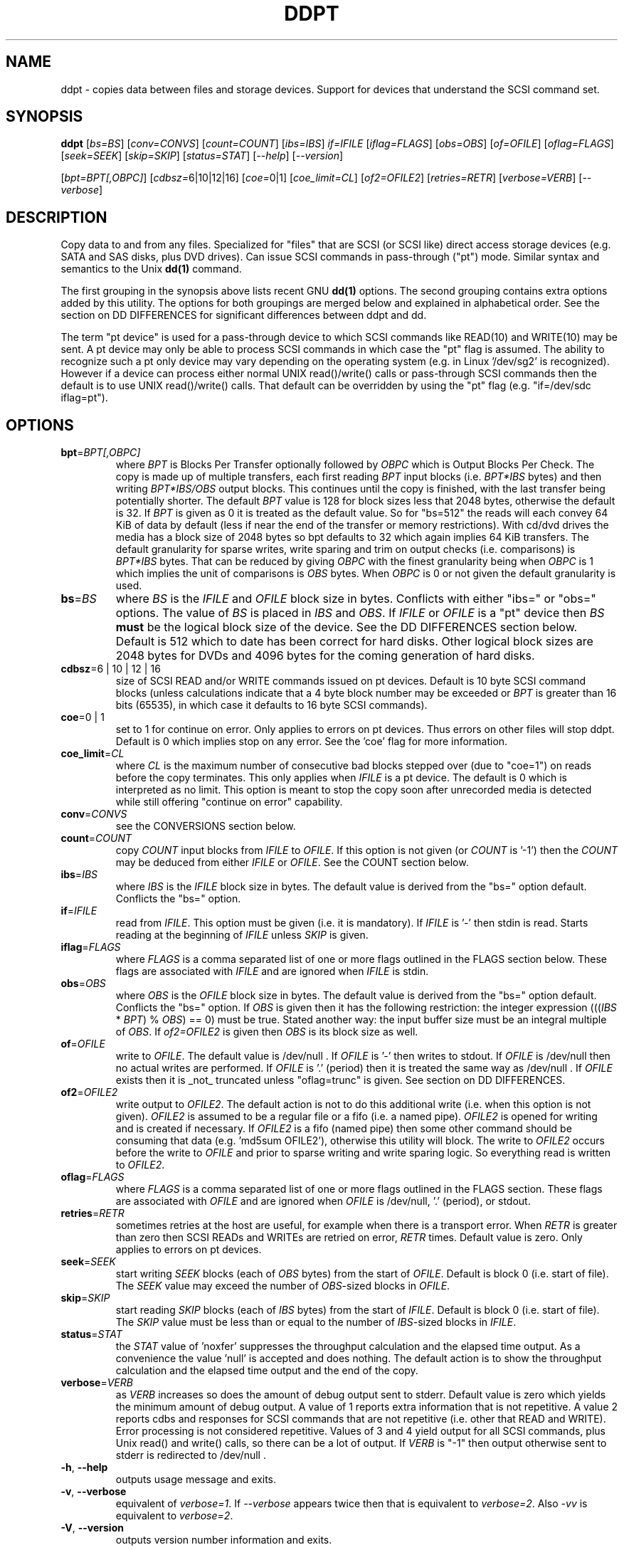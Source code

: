 .TH DDPT "8" "July 2010" "ddpt\-0.91" DDPT
.SH NAME
ddpt \- copies data between files and storage devices. Support for
devices that understand the SCSI command set.
.SH SYNOPSIS
.B ddpt
[\fIbs=BS\fR] [\fIconv=CONVS\fR] [\fIcount=COUNT\fR] [\fIibs=IBS\fR]
\fIif=IFILE\fR [\fIiflag=FLAGS\fR] [\fIobs=OBS\fR] [\fIof=OFILE\fR]
[\fIoflag=FLAGS\fR] [\fIseek=SEEK\fR] [\fIskip=SKIP\fR] [\fIstatus=STAT\fR]
[\fI\-\-help\fR] [\fI\-\-version\fR]
.PP
[\fIbpt=BPT[,OBPC]\fR] [\fIcdbsz=\fR6|10|12|16] [\fIcoe=\fR0|1]
[\fIcoe_limit=CL\fR] [\fIof2=OFILE2\fR] [\fIretries=RETR\fR]
[\fIverbose=VERB\fR] [\fI\-\-verbose\fR]
.SH DESCRIPTION
.\" Add any additional description here
.PP
Copy data to and from any files. Specialized for "files" that are
SCSI (or SCSI like) direct access storage devices (e.g. SATA and SAS disks,
plus DVD drives). Can issue SCSI commands in pass\-through ("pt") mode.
Similar syntax and semantics to the Unix
.B dd(1)
command.
.PP
The first grouping in the synopsis above lists recent GNU
.B dd(1)
options. The second grouping contains extra options added by this utility.
The options for both groupings are merged below and explained in
alphabetical order. See the section on DD DIFFERENCES for significant
differences between ddpt and dd.
.PP
The term "pt device" is used for a pass\-through device to which SCSI
commands like READ(10) and WRITE(10) may be sent. A pt device may only be
able to process SCSI commands in which case the "pt" flag is assumed. The
ability to recognize such a pt only device may vary depending on the
operating system (e.g. in Linux '/dev/sg2' is recognized). However
if a device can process either normal UNIX read()/write() calls or
pass\-through SCSI commands then the default is to use UNIX read()/write()
calls. That default can be overridden by using the "pt"
flag (e.g. "if=/dev/sdc iflag=pt").
.SH OPTIONS
.TP
\fBbpt\fR=\fIBPT[,OBPC]\fR
where \fIBPT\fR is Blocks Per Transfer optionally followed by \fIOBPC\fR
which is Output Blocks Per Check. The copy is made up of multiple
transfers, each first reading \fIBPT\fR input blocks (i.e. \fIBPT*IBS\fR
bytes) and then writing \fIBPT*IBS/OBS\fR output blocks. This continues
until the copy is finished, with the last transfer being potentially shorter.
The default \fIBPT\fR value is 128 for block sizes less that 2048 bytes,
otherwise the default is 32. If \fIBPT\fR is given as 0 it is treated as
the default value.  So for "bs=512" the reads will each convey 64 KiB of
data by default (less if near the end of the transfer or memory
restrictions). With cd/dvd drives the media has a block size of 2048 bytes
so bpt defaults to 32 which again implies 64 KiB transfers. The default
granularity for sparse writes, write sparing and trim on output checks (i.e.
comparisons) is \fIBPT*IBS\fR bytes. That can be reduced by giving
\fIOBPC\fR with the finest granularity being when \fIOBPC\fR is 1 which
implies the unit of comparisons is \fIOBS\fR bytes. When \fIOBPC\fR is 0
or not given the default granularity is used. 
.TP
\fBbs\fR=\fIBS\fR
where \fIBS\fR is the \fIIFILE\fR and \fIOFILE\fR block size in bytes.
Conflicts with either "ibs=" or "obs=" options. The value of \fIBS\fR
is placed in \fIIBS\fR and \fIOBS\fR.
If \fIIFILE\fR or \fIOFILE\fR is a "pt" device then \fIBS\fR
.B must
be the logical block size of the device. See the DD DIFFERENCES section
below. Default is 512 which to date has been correct for hard disks.
Other logical block sizes are 2048 bytes for DVDs and 4096 bytes for
the coming generation of hard disks.
.TP
\fBcdbsz\fR=6 | 10 | 12 | 16
size of SCSI READ and/or WRITE commands issued on pt devices.
Default is 10 byte SCSI command blocks (unless calculations indicate
that a 4 byte block number may be exceeded or \fIBPT\fR is greater than
16 bits (65535), in which case it defaults to 16 byte SCSI commands).
.TP
\fBcoe\fR=0 | 1
set to 1 for continue on error. Only applies to errors on pt
devices. Thus errors on other files will stop ddpt. Default is 0 which
implies stop on any error. See the 'coe' flag for more information.
.TP
\fBcoe_limit\fR=\fICL\fR
where \fICL\fR is the maximum number of consecutive bad blocks stepped
over (due to "coe=1") on reads before the copy terminates. This only
applies when \fIIFILE\fR is a pt device. The default is 0 which is
interpreted as no limit. This option is meant to stop the copy soon after
unrecorded media is detected while still offering "continue on error"
capability.
.TP
\fBconv\fR=\fICONVS\fR
see the CONVERSIONS section below.
.TP
\fBcount\fR=\fICOUNT\fR
copy \fICOUNT\fR input blocks from \fIIFILE\fR to \fIOFILE\fR. If this
option is not given (or \fICOUNT\fR is '\-1') then the \fICOUNT\fR may be
deduced from either \fIIFILE\fR or \fIOFILE\fR. See the COUNT section below.
.TP
\fBibs\fR=\fIIBS\fR
where \fIIBS\fR is the \fIIFILE\fR block size in bytes. The default value
is derived from the "bs=" option default. Conflicts the "bs=" option.
.TP
\fBif\fR=\fIIFILE\fR
read from \fIIFILE\fR. This option must be given (i.e. it is mandatory). If
\fIIFILE\fR is '\-' then stdin is read. Starts reading at the beginning of
\fIIFILE\fR unless \fISKIP\fR is given.
.TP
\fBiflag\fR=\fIFLAGS\fR
where \fIFLAGS\fR is a comma separated list of one or more flags outlined
in the FLAGS section below.  These flags are associated with \fIIFILE\fR and
are ignored when \fIIFILE\fR is stdin.
.TP
\fBobs\fR=\fIOBS\fR
where \fIOBS\fR is the \fIOFILE\fR block size in bytes. The default value 
is derived from the "bs=" option default. Conflicts the "bs=" option.
If \fIOBS\fR is given then it has the following restriction: the integer
expression (((\fIIBS\fR * \fIBPT\fR) % \fIOBS\fR) == 0) must be true.
Stated another way: the input buffer size must be an integral multiple of
\fIOBS\fR. If \fIof2=OFILE2\fR is given then \fIOBS\fR is its block size
as well.
.TP
\fBof\fR=\fIOFILE\fR
write to \fIOFILE\fR. The default value is /dev/null . If \fIOFILE\fR is '\-'
then writes to stdout. If \fIOFILE\fR is /dev/null then no actual writes are
performed. If \fIOFILE\fR is '.' (period) then it is treated the same way as
/dev/null . If \fIOFILE\fR exists then it is _not_ truncated
unless "oflag=trunc" is given. See section on DD DIFFERENCES.
.TP
\fBof2\fR=\fIOFILE2\fR
write output to \fIOFILE2\fR. The default action is not to do this additional
write (i.e. when this option is not given). \fIOFILE2\fR is assumed to be
a regular file or a fifo (i.e. a named pipe). \fIOFILE2\fR is opened for
writing and is created if necessary. If \fIOFILE2\fR is a fifo (named pipe)
then some other command should be consuming that data (e.g. 'md5sum OFILE2'),
otherwise this utility will block. The write to \fIOFILE2\fR occurs before
the write to \fIOFILE\fR and prior to sparse writing and write sparing
logic. So everything read is written to \fIOFILE2\fR.
.TP
\fBoflag\fR=\fIFLAGS\fR
where \fIFLAGS\fR is a comma separated list of one or more flags outlined
in the FLAGS section. These flags are associated with \fIOFILE\fR and are
ignored when \fIOFILE\fR is /dev/null, '.' (period), or stdout.
.TP
\fBretries\fR=\fIRETR\fR
sometimes retries at the host are useful, for example when there is a
transport error. When \fIRETR\fR is greater than zero then SCSI READs and
WRITEs are retried on error, \fIRETR\fR times. Default value is zero.
Only applies to errors on pt devices.
.TP
\fBseek\fR=\fISEEK\fR
start writing \fISEEK\fR blocks (each of \fIOBS\fR bytes) from the start of
\fIOFILE\fR. Default is block 0 (i.e. start of file). The \fISEEK\fR value
may exceed the number of \fIOBS\fR\-sized blocks in \fIOFILE\fR.
.TP
\fBskip\fR=\fISKIP\fR
start reading \fISKIP\fR blocks (each of \fIIBS\fR bytes) from the start of
\fIIFILE\fR. Default is block 0 (i.e. start of file). The \fISKIP\fR value
must be less than or equal to the number of \fIIBS\fR\-sized blocks in
\fIIFILE\fR.
.TP
\fBstatus\fR=\fISTAT\fR
the \fISTAT\fR value of 'noxfer' suppresses the throughput calculation and
the elapsed time output. As a convenience the value 'null' is accepted and
does nothing. The default action is to show the throughput calculation and
the elapsed time output and the end of the copy.
.TP
\fBverbose\fR=\fIVERB\fR
as \fIVERB\fR increases so does the amount of debug output sent to stderr.
Default value is zero which yields the minimum amount of debug output.
A value of 1 reports extra information that is not repetitive. A value
2 reports cdbs and responses for SCSI commands that are not repetitive
(i.e. other that READ and WRITE). Error processing is not considered
repetitive. Values of 3 and 4 yield output for all SCSI commands, plus
Unix read() and write() calls, so there can be a lot of output.
If \fIVERB\fR is "\-1" then output otherwise sent to stderr is redirected
to /dev/null .
.TP
\fB\-h\fR, \fB\-\-help\fR
outputs usage message and exits.
.TP
\fB\-v\fR, \fB\-\-verbose\fR
equivalent of \fIverbose=1\fR. If \fI\-\-verbose\fR appears twice then
that is equivalent to \fIverbose=2\fR. Also \fI\-vv\fR is equivalent to
\fIverbose=2\fR.
.TP
\fB\-V\fR, \fB\-\-version\fR
outputs version number information and exits.
.SH COUNT
When the \fIcount=COUNT\fR option is not given (or \fICOUNT\fR is '\-1')
then an attempt is made to deduce \fICOUNT\fR as follows.
.PP
When both or either \fIIFILE\fR and \fIOFILE\fR are block devices, then
the minimum size, expressed in units of input blocks, is used. When both
or either \fIIFILE\fR and \fIOFILE\fR are pass\-through devices, then the
minimum size, expressed in units of input blocks, is used.
.PP
If a regular file is used as input, its size, expressed in units of input
blocks (and rounded up if necessary) is used. If a regular file is used as
output, its size, expressed in units of input blocks (and rounded up if
necessary) is only used when no size can be deduced for the input file.
.PP
The size of pt devices is deduced from the SCSI READ CAPACITY command.
Block device sizes (or their partition sizes) are obtained from the
operating system, if available.
.PP
If \fIskip=SKIP\fR or \fIskip=SEEK\fR are given and the \fICOUNT\fR is
deduced (i.e. not explicitly given) then that size is scaled back so
that the copy will not overrun the file or device.
.PP
If \fICOUNT\fR is not given and cannot be deduced then an error message
is issued and no copy takes place.
.SH CONVERSIONS
One or more conversions can be given to the "conv=" option. If more than
one is given, they should be comma separated. ddpt does not perform the
traditional dd conversions (e.g. ASCII to EBCDIC). Recently added
conversions overlap somewhat with the flags so some conversions are
now supported by ddpt.
.TP
noerror
this conversion is very close to "iflag=coe" and is treated as such. See
the "coe" flag. Note that an error on \fIOFILE\fR will stop the copy.
.TP
null
has no affect, just a placeholder.
.TP
resume
See "resume" in the FLAGS sections for more information.
.TP
sparing
See "sparing" in the FLAGS sections for more information.
.TP
sparse
FreeBSD supports "conv=sparse" so the same syntax is supported in ddpt.
See "sparse" in the FLAGS sections for more information.
.TP
sync
is ignored by ddpt. With dd it means supply zero fill (rather than skip)
and is typically used like this "conv=noerror,sync" to have the same
functionality as ddpt's "iflag=coe".
.TP
trunc
if \fIOFILE\fR is a regular file then truncate it prior to starting the
copy. See "trunc" in the FLAGS section.
.SH FLAGS
A list of flags and their meanings follow. The flag name is followed
by one or two indications in square brackets. The first indication is
either "[i]", "[o]" or "[io]" indicating this flag is active for the
\fIIFILE\fR, \fIOFILE\fR or both the \fIIFILE\fR and the \fIOFILE\fR. The
second indication contains some combination of "reg", "blk" or "pt"
indicating whether the flag applies to a regular file, a block
device (accessed via Unix read() and write() commands) or a pass\-through
device respectively.
.TP
append [o] [reg]
causes the O_APPEND flag to be added to the open of \fIOFILE\fR. For
regular files this will lead to data appended to the end of any existing
data. Conflicts the \fIseek=SEEK\fR option. The default action of this
utility is to overwrite any existing data from the beginning of \fIOFILE\fR
or, if \fISEEK\fR is given, starting at block \fISEEK\fR. Note that
attempting to 'append' to a device file (e.g. a disk) will usually be
ignored or may cause an error to be reported.
.TP
coe [io] [pt]
continue on error. 'iflag=coe oflag=coe' and 'coe=1' are equivalent. A
medium, hardware or blank check error while reading will re\-read blocks
prior to the bad block, then try to recover the bad block, supplying zeros
if that fails, and finally reread the blocks after the bad block. A
medium, hardware or blank check error while writing is noted and ignored.
SCSI disks may automatically try and remap faulty sectors (see the AWRE
and ARRE in the read write error recovery mode page (the sdparm utility
can access these attributes)).
Unrecovered errors are counted and output in the summary at the end of
the copy. If bad LBAs are reported by the pass\-through then the LBA of the
lowest and highest bad block is also output. Errors occurring on other
file types will stop ddpt. Error messages are sent to stderr. This flag
is similar to 'conv=noerror,sync' in the
.B dd(1)
utility.
.TP
direct [io] [reg,blk]
causes the O_DIRECT flag to be added to the open of \fIIFILE\fR and/or
\fIOFILE\fR. This flag requires some memory alignment on IO. Hence user
memory buffers are aligned to the page size. May have no effect on pt
devices. See open(2) man page.
.TP
dpo [io] [pt]
set the DPO bit (disable page out) in SCSI READ and WRITE commands. Not
supported for 6 byte cdb variants of READ and WRITE. Indicates that
data is unlikely to be required to stay in device (e.g. disk) cache.
May speed media copy and/or cause a media copy to have less impact
on other device users.
.TP
excl [io] [reg,blk]
causes the O_EXCL flag to be added to the open of \fIIFILE\fR and/or
\fIOFILE\fR. See open(2) man page.
.TP
flock [io] [reg,blk,pt]
after opening the associated file (i.e. \fIIFILE\fR and/or \fIOFILE\fR)
an attempt is made to get an advisory exclusive lock with the flock()
system call. The flock arguments are "FLOCK_EX | FLOCK_NB" which will
cause the lock to be taken if available else a "temporarily unavailable"
error is generated. An exit status of 90 is produced in the latter case
and no copy is done. See flock(2) man page.
.TP
fua [io] [pt]
causes the FUA (force unit access) bit to be set in SCSI READ and/or WRITE
commands. The 6 byte variants of the SCSI READ and WRITE commands do not
support the FUA bit.
.TP
fua_nv [io] [pt]
causes the FUA_NV (force unit access non\-volatile cache) bit to be set in
SCSI READ and/or WRITE commands. This only has an effect with pt devices.
The 6 byte variants of the SCSI READ and WRITE commands do not support the
FUA_NV bit.
.TP
nocache [io] [reg,blk]
use posix_fadvise() to advise corresponding file there is no need to fill
the file buffer with recently read or written blocks. If used with "iflag="
it will increase the read ahead on \fIIFILE\fR.
.TP
nowrite [o] [reg,blk,pt]
bypass writes to \fIOFILE\fR. The "records out" count is not incremented.
Useful in conjunction with trim (e.g. "oflag=trim,nowrite") for doing a
self-trim (i.e. \fIIFILE\fR and \fIOFILE\fR are the same device).
.TP
null [io]
has no affect, just a placeholder.
.TP
pt [io] [blk,pt]
causes a device to be accessed in "pt" mode. In "pt" mode SCSI READ and
WRITE commands are sent to access blocks rather than standard UNIX read()
and write() commands. The "pt" mode may be implicit if the device is only
capable of passing through SCSI commands (e.g. the /dev/sg devices in
Linux). This flag is needed for device nodes that can be accessed both
via standard UNIX read() and write() commands as well as SCSI commands.
Such devices default standard UNIX read() and write() commands in the
absence of this flag.
.TP
resume [o] [reg]
when a copy is interrupted (e.g. with Control-C from the keyboard)
then using the same invocation again with the addition of "oflag=resume"
will attempt to restart the copy from the point of the interrupt (or
just before that point). It is harmless to use "oflag=resume" when
\fIOFILE\fR doesn't exist or is zero length. If the length of \fIOFILE\fR
is greater than or equal to the length implied by a copy invocation that
includes "oflag=resume" then no further data is copied.
.TP
sparing [o] [reg,blk,pt]
during the copy each \fIIBS\fR * \fIBPT\fR byte segment is read from
\fIIFILE\fR into a buffer. Then, instead of writing that buffer to
\fIOFILE\fR, the corresponding segment is read from \fIOFILE\fR into another
buffer. If the two buffers are different, the original buffer is written to
the \fIOFILE\fR. If the two buffers compare equal then the write to
\fIOFILE\fR is not performed. For write sparing, \fIOFILE\fR must exist, be
readable and seekable. Write sparing is useful when a write operation is
more "expensive" than a read. This is the case with flash memory devices.
Another issue with flash memory devices is that they have an upper limit on
the number of times a block can be written. The granularity of the comparison
can be reduced from the default \fIIBS\fR * \fIBPT\fR byte segment with the
the \fIOBPC\fR value given to the "bpt=" option. The finest granularity is
when \fIOBPC\fR is 1 which implies \fIOBS\fR bytes.
.TP
sparse [o] [reg,blk,pt]
after each \fIIBS\fR * \fIBPT\fR byte segment is read from \fIIFILE\fR, it
is checked to see if it is all zeros. If so, nothing is written to
\fIOFILE\fR unless this is the last segment of the transfer.
This flag requires that \fIOFILE\fR is seekable (which rules out stdout).
This flag is ignored if \fIOFILE\fR is /dev/null . The last segment is
written to \fIOFILE\fR so regular files will show the same length with
and without this option. Thus programs like md5sum and sha1sum will
generate the same value regardless of whether "oflag=sparse" is given or not.
When the sparse flag is given twice (i.e. "oflag=sparse,sparse") then the
last segment is only written to \fIOFILE\fR if it is other than all zeros.
The granularity of the comparison can be reduced from the default
\fIIBS\fR * \fIBPT\fR byte segment with the the \fIOBPC\fR value given to
the "bpt=" option.
.TP
ssync [o] [pt]
if \fIOFILE\fR is in "pt" mode the the SCSI SYNCHRONIZE CACHE command is
sent to \fIOFILE\fR at the end of the transfer.
.TP
sync [io] [reg,blk]
causes the O_SYNC flag to be added to the open of \fIIFILE\fR and/or
\fIOFILE\fR. See open(2) man page.
.TP
trim [o] [pt] [experimental]
similar logic to the "sparse" option. However instead of skipping segments
that are full zeros a "trim" command is sent to \fIOFILE\fR. Depending on
the usage this may require the device to have "deterministic read zero
after trim" settings. See the TRIM, UNMAP AND WRITE SAME section below.
.TP
trunc [o] [reg]
if \fIOFILE\fR is a regular file then it is truncated (to zero length) prior
to starting the copy. Ignored if "oflag=append", "oflag=resume"
or "conv=resume" is also given. Conflicts with "oflag=sparing".
.SH DD DIFFERENCES
dd defaults "if=" and "of=" to stdin and stout respectively. This follows
Unix filter conventions. However since dd and ddpt are often used to read
binary data for timing purposes, having to supply "of=/dev/null" can
be easily forgotten. Without it dd will potentially spew binary data on the
console. So ddpt has changed its defaults: the "if=\fIIFILE\fR" is now
mandatory and to read from stdin "if=\-" can be used; "of=\fIOFILE\fR"
remains optional but its default changes to "/dev/null" (or "NUL" in
Windows). To send output to stdout ddpt accepts "of=\-".
.PP
dd truncates \fIOFILE\fR unless "conv=notrunc" is given. ddpt does not
truncate \fIOFILE\fR by default. If \fIOFILE\fR exists it will overwritten.
The overwrite starts at block zero unless \fISEEK\fR or "oflag=append" is
given. If \fIOFILE\fR is a regular file then "oflag=trunc" (or "conv=trunc")
will truncate \fIOFILE\fR prior to the copy. Some ddpt features such as
write sparing and resume are only useful if \fIOFILE\fR is not truncated.
.PP
Numeric arguments to ddpt can be given in hexadecimal, either with a
leading "0x" or "0X" or with a trailing "h". Note that dd accepts "0x123"
but interprets it as "0 * 123" (i.e. zero). ddpt will also interpret "x"
as multiplies unless the left operand is zero (e.g. "0x123"). So both
dd and ddpt will interpret "skip=2x123" as "skip=246".
.PP
Most implementations of dd read a relatively small amount of data into a
copy (or transfer) buffer then write it out to the destination, repeating
this process until the \fICOUNT\fR is exhausted. Terabyte size disks make
it impractical to copy all the data into a buffer before writing it out.
.PP
The major difference in ddpt is the addition of \fIBPT\fR to control the
size of the copy buffer. With dd, \fIIBS\fR is the size of the copy buffer
and the unit of \fISKIP\fR and \fICOUNT\fR. For ddpt \fIIBS\fR * \fIBPT\fR
is the size of the copy buffer while \fIIBS\fR is the unit of \fISKIP\fR
and \fICOUNT\fR. This allows ddpt to have its \fIIBS\fR set to the logical
block size of \fIIFILE\fR without unduly restricting the size of the copy
buffer. And setting \fIIBS\fR (and \fIOBS\fR for \fIOFILE\fR) accurately
is required when the pass\-through interface is used since with the SCSI
READ and WRITE commands the logical block size is implicit.
.PP
In dd it is unclear exactly how the copy buffer is managed, especially
when \fIIBS\fR and \fIOBS\fR are different sizes. The restriction that
ddpt places on \fIIBS\fR and \fIOBS\fR (
i.e. (((\fIIBS\fR * \fIBPT\fR) % \fIOBS\fR) == 0) ) means that a single
copy buffer can be used since its size is a multiple of both \fIIBS\fR and
\fIOBS\fR). Being able to precisely define the copy buffer size in ddpt
makes sparse writing, write sparing and trim operations simpler to
define and the user to control.
.PP
dd can do partial writes which typically occur at the end of a copy.
ddpt does not do partial writes, it writes in multiples of \fIOBS\fR.
Partial writes are difficult when \fIOFILE\fR is a block device, especially
if the pass\-through interface or the direct flag is used. While it is
possible to implement partial writes on a block device (e.g. read the
block to be partially overwritten into a buffer, copy the partial write
data over part of that buffer, then write back the buffer) it is unclear
what dd does. When block devices are not involved (e.g. copying a regular
file to another regular file) ddpt's \fIIBS\fR and \fIBPT\fR can be used
creatively to avoid partial writes (e.g. 'ddpt if=from of=to bs=1 bpt=64k').
.SH TRIM, UNMAP AND WRITE SAME
This is a new storage feature often associated with Solid State
Disks (SSDs) or disk arrays with "thin provisioning". In the ATA command
set (ACS\-2) the relevant command is DATA SET MANAGEMENT with the TRIM
bit set. In the SCSI command set (SBC\-3) it is either the UNMAP or
WRITE SAME commands. Note there is not TRIM command however this feature
has been christened "trim" by the technical press.
.PP
Trim is a way of telling a storage device that blocks are no longer needed.
Keeping the pool of unwritten blocks large is important for the write
performance of SSDs and the thrifty use of real storage in thin provisioned
arrays. Currently file systems in recent OSes may issue trims associated
with file deletes. The trim option in ddpt may be useful when a partition
of a whole SSD is to be "deleted". Note that ddpt is bypassing file
systems in that it only offers trim on pass\-through (pt) devices.
.PP
This utility issues SCSI commands to pt devices and for "trim" currently
issues a SCSI WRITE SAME(16) command with the UNMAP bit set. If the pt
device is a SSD with a ATA interface then recent versions of Linux
will translate the SCSI WRITE SAME to the ATA DATA SET MANAGEMENT command
with the TRIM bit set. The maximum size of each "trim" command sent
is the size of the copy buffer (i.e. \fIIBS\fR * \fIBPT\fR bytes). And
that maximum can be reduced with the \fIOBPC\fR argument with the "bpt="
option.
.PP
Some random product examples: the Intel X25-M G2 SSDs have trim with
recent firmware and they do deterministic read zero after trim. The
Seagate Pulsar SSD has an ATA interface which supports the deterministic
reads of zero after the DATA SET MANAGEMENT command with the TRIM option.
.SH NOTES
Block devices (e.g. /dev/sda and /dev/hda) can be given for \fIIFILE\fR.
If neither 'iflag=direct' nor 'iflag=pt' is given then normal block IO
involving buffering and caching is performed. If only 'iflag=direct' is
given then the buffering and caching is bypassed (this is applicable to
both SCSI devices and ATA disks). When 'iflag=pt' is given SCSI commands
are sent to the device which bypasses most of the actions performed by the
block layer. The same applies for block devices given for \fIOFILE\fR.
.PP
\fIBPT\fR, \fIBS\fR, \fICOUNT\fR, \fIIBS\fR, \fIOBPC\fR, \fIOBS\fR,
\fISKIP\fR and \fISEEK\fR may include one of these multiplicative suffixes:
c C *1; w W *2; b B *512; k K KiB *1,024; KB *1,000; m M MiB *1,048,576;
MB *1,000,000 . This pattern continues for "G", "T" and "P". The latter two
suffixes can only be used for \fICOUNT\fR, \fISKIP\fR and \fISEEK\fR.
Also a suffix of the form "x<n>" multiplies the leading number by <n>.
These multiplicative suffixes are compatible with GNU's dd command (since
2002) which claims compliance with the SI and with IEC 60027\-2 standards.
.PP
Alternatively numerical values can be given in hexadecimal preceded by
either "0x" or "0X" (or with a trailing "h" or "H"). When hex numbers are
given, multipliers cannot be used.
.PP
The \fICOUNT\fR, \fISKIP\fR and \fISEEK\fR arguments can take 64 bit
values (i.e. very big numbers). Other numerical values are limited to what
can fit in a signed 32 bit number.
.PP
All informative, warning and error output is sent to stderr so that
dd's output file can be stdout and remain unpolluted. If no options
are given, then the usage message is output and nothing else happens.
.PP
Disk partition information can often be found with
.B fdisk(8)
[the "\-ul" argument is useful in this respect]. Also
.B parted(8)
can be used like this: 'parted /dev/sda unit s print' .
.PP
For pt devices this utility issues SCSI READ and WRITE (SBC) commands which
are appropriate for disks and reading from CD/DVD/BD drives. Those
commands are not formatted correctly for tape devices so ddpt should not be
used on tape devices. If the largest block address of the requested transfer
exceeds a 32 bit block number (i.e 0xffffffff) then a warning is issued and
the sg device is accessed via SCSI READ(16) and WRITE(16) commands.
.PP
The attributes of a block device (partition) are ignored when the pt flag
is used. Hence the whole device is read (rather than just the second
partition) by this invocation:
.PP
   ddpt if=/dev/sdb2 iflag=pt of=t bs=512
.SH EXAMPLES
.PP
ddpt usage looks quite similar to dd:
.PP
   ddpt if=/dev/sg0 of=t bs=512 count=1MB
.PP
This will copy 1 million 512 byte blocks from the device associated with
/dev/sg0 (which should have 512 byte blocks) to a file called t.
Assuming /dev/sda and /dev/sg0 are the same device then the above is
equivalent to:
.PP
   dd if=/dev/sda iflag=direct of=t bs=512 count=1000000
.PP
although dd's speed may improve if bs was larger and count was suitably
reduced. The use of the 'iflag=direct' option bypasses the buffering and
caching that is usually done on a block device.
.PP
The dd command's bs argument can be thought of as roughly equivalent to
ddpt's bs*bpt . dd almost assumes buffering on a block device and will
work as long as bs is a multiple of the actual logical block size.
Since ddpt can work at a lower level in some cases the bs argument must be
a disk's actual logical block size. Thus the bpt argument was introduced
to make the copy more efficient. So these two invocations are roughly
equivalent:
.PP
   dd if=/dev/sda of=t bs=8k count=64
.br
   ddpt if=/dev/sda of=t bs=512 bpt=16 count=1k
.PP
In both cases the total number of bytes moved is bs*count . And that will
be done by reading 8k (8192 bytes) into a buffer than writing out that
buffer to the file t. The read write sequence continues until the
count is complete or an error occurs.
.PP
The 'of2=' option can save time when the input needs to be read twice.
For example, to copy data and take a md5sum of it without needing to
re\-read the data:
.PP
  mkfifo fif
.br
  md5sum fif &
.br
  ddpt if=/dev/sg3 iflag=coe of=sg3.img oflag=sparse of2=fif bs=512
.PP
This will image /dev/sg3 (e.g. an unmounted disk) and place the contents
in the (sparse) file sg3.img . Without re\-reading the data it will also
perform a md5sum calculation on the image.
.PP
Now we use sparse writing logic to check if every block on a disk
is full of zeros. This may be the case after a SCSI FORMAT or an ATA
SECURITY ERASE command.
.PP
   ddpt if=/dev/sdc bs=512 oflag=sparse,sparse
.PP
The "sparse,sparse" suppresses the forced write of the last segment.
Since no "of=" option is given, output goes to /dev/null so nothing
is actually written. However there is still a count of "records out"
and "bypassed records out". If /dev/sdc is full of zeros then
the "records out" count should be zero.
.SH SIGNALS
The signal handling has been borrowed from dd: SIGINT, SIGQUIT and
SIGPIPE output the number of remaining blocks to be transferred and
the records in + out counts; then they have their default action.
SIGUSR1 causes the same information to be output and the copy continues.
All output caused by signals is sent to stderr.
.SH EXIT STATUS
To aid scripts that call ddpt, the exit status is set to indicate
success (0) or failure (1 or more). Note that some of the lower values
correspond to the SCSI sense key values. The exit status values are:
.TP
.B 0
success
.TP
.B 1
syntax error. Either illegal command line options, options with bad
arguments or a combination of options that is not permitted.
.TP
.B 2
the device reports that it is not ready for the operation requested.
The device may be in the process of becoming ready (e.g.  spinning up but
not at speed) so the utility may work after a wait.
.TP
.B 3
the device reports a medium or hardware error (or a blank check). For example
an attempt to read a corrupted block on a disk will yield this value.
.TP
.B 5
the device reports an "illegal request" with an additional sense code other
than "invalid operation code". This is often a supported command with a
field set requesting an unsupported capability.
.TP
.B 6
the device reports a "unit attention" condition. This usually indicates
that something unrelated to the requested command has occurred (e.g. a
device reset) potentially before the current SCSI command was sent. The
requested command has not been executed by the device. Note that unit
attention conditions are usually only reported once by a device.
.TP
.B 9
the device reports an illegal request with an additional sense code
of "invalid operation code" which means that it doesn't support the
requested command.
.TP
.B 11
the device reports an aborted command. In some cases aborted commands can
be retried immediately (e.g. if the transport aborted the command due to
congestion).
.TP
.B 15
the utility is unable to open, close or use the given \fIIFILE\fR or
\fIOFILE\fR. The given file name could be incorrect or there may be
permission problems. Adding the \fI\-v\fR option may give more information.
.TP
.B 20
the device reports it has a check condition but "no sense".
It is unlikely that this value will occur as an exit status.
.TP
.B 21
the device reports a "recovered error". The requested command was successful.
Most likely a utility will report a recovered error to stderr and continue,
probably leaving the utility with an exit status of 0 .
.TP
.B 33
the command sent to device has timed out. This occurs in Linux only; in
other ports a command timeout will appear as a transport (or OS) error.
.TP
.B 90
the flock flag has been given on a device and some other process holds the
advisory exclusive lock.
.TP
.B 97
the response to a SCSI command failed sanity checks.
.TP
.B 98
the device reports it has a check condition but the error doesn't fit into
any of the above categories.
.TP
.B 99
any errors that can't be categorized into values 1 to 98 may yield
this value. This includes transport and operating system errors
after the command has been sent to the device.
.SH AUTHORS
Written by Doug Gilbert
.SH "REPORTING BUGS"
Report bugs to <dgilbert at interlog dot com>.
.SH COPYRIGHT
Copyright \(co 2008\-2010 Douglas Gilbert
.br
This software is distributed under the GPL version 2. There is NO
warranty; not even for MERCHANTABILITY or FITNESS FOR A PARTICULAR PURPOSE.
.SH "SEE ALSO"
There is a web page discussing ddpt at http://sg.danny.cz/sg/ddpt.html
.PP
The lmbench package contains
.B lmdd
which is also interesting. For moving data to and from tapes see
.B dt
which is found at http://www.scsifaq.org/RMiller_Tools/index.html
.PP
To change mode parameters that effect a SCSI device's caching and error
recovery see
.B sdparm(sdparm)
.PP
To scan and repair disk partitions see TestDisk (testdisk).
.PP
Additional references:
.B dd(1), ddrescue(GNU), open(2), flock(2), sg_dd(sg3_utils)
